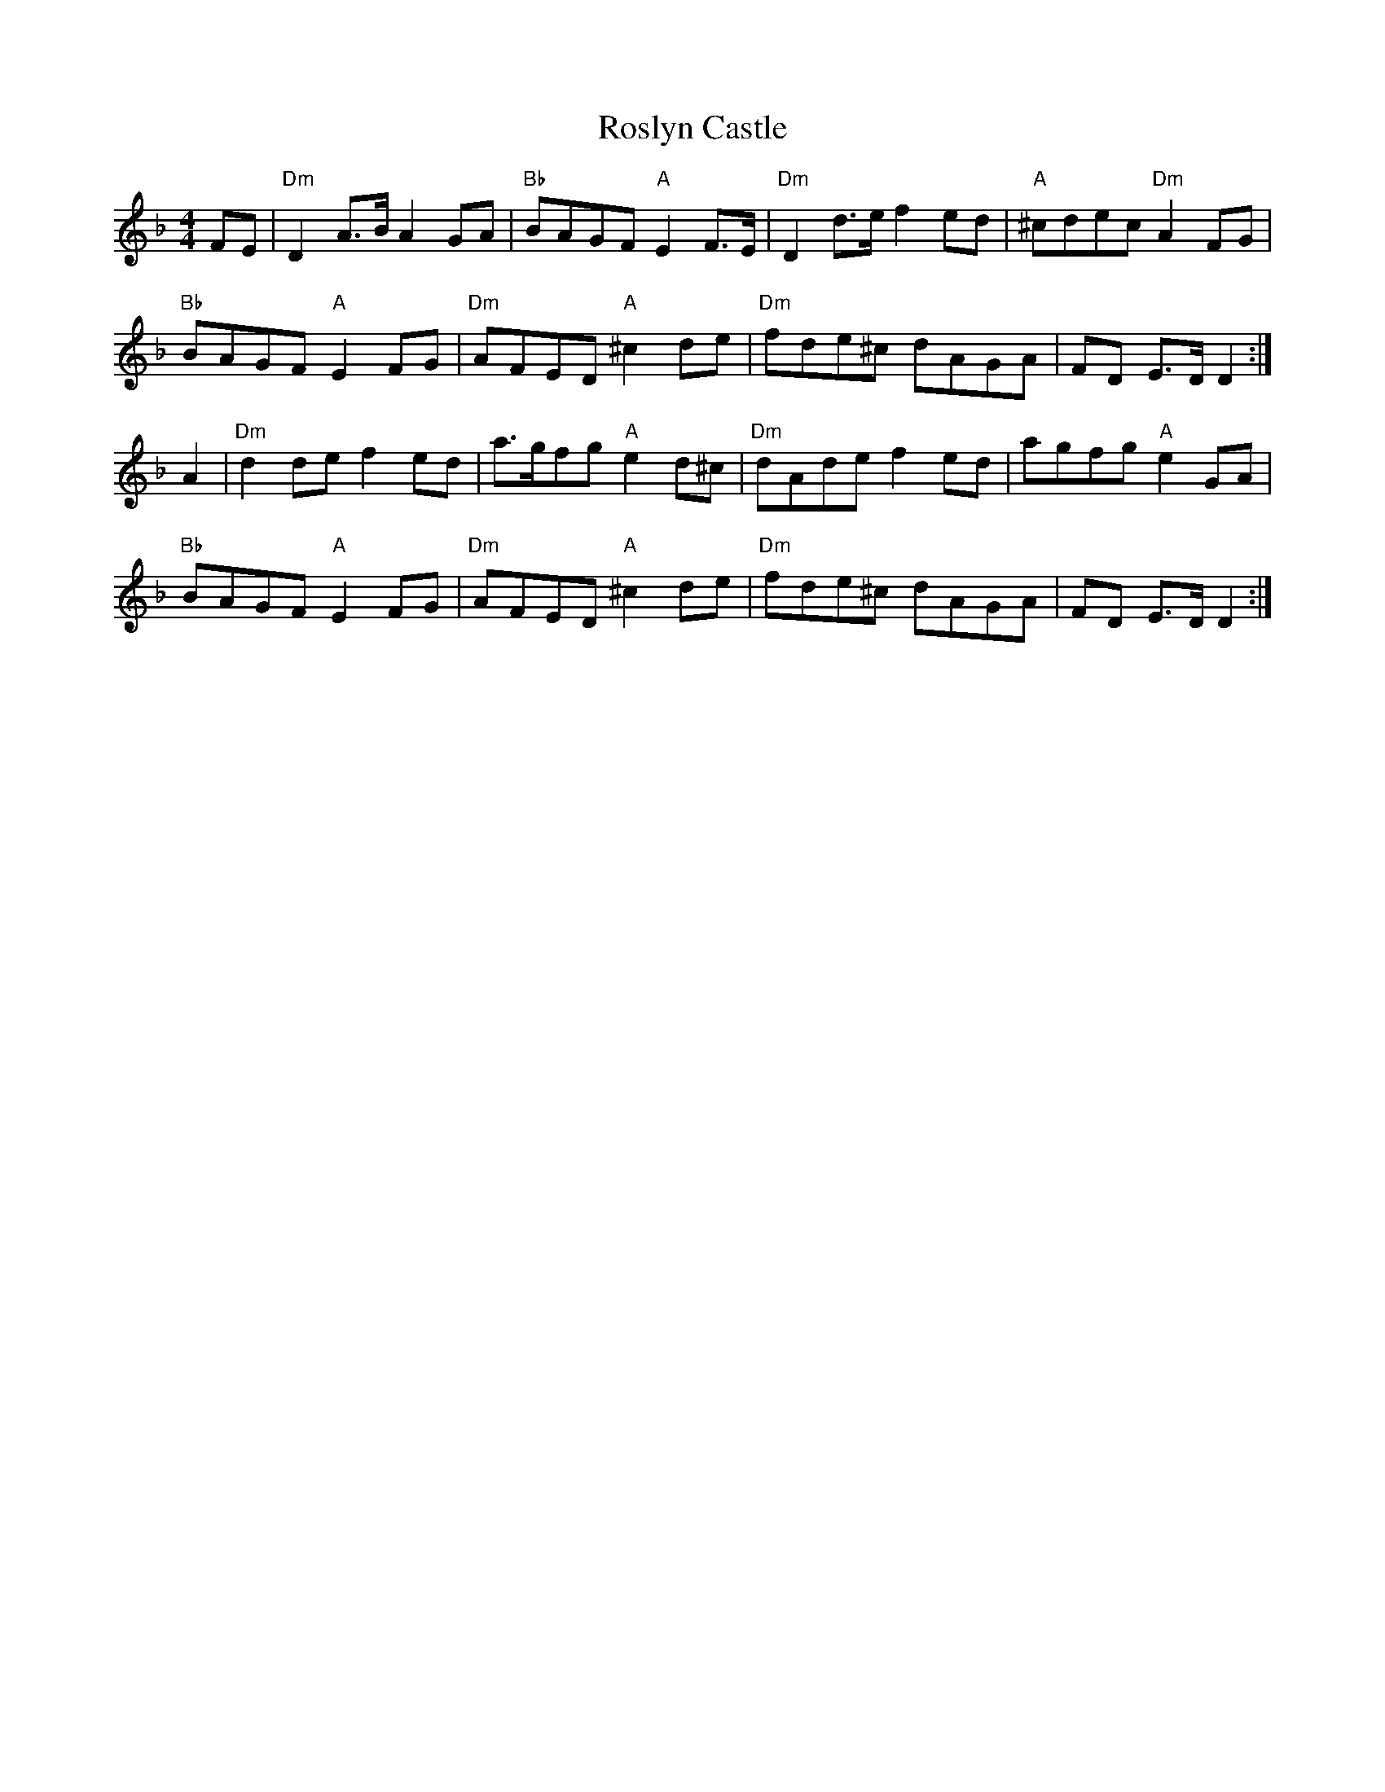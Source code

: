 X: 35369
T: Roslyn Castle
R: reel
M: 4/4
K: Dminor
FE|"Dm"D2A>B A2GA|"Bb"BAGF "A"E2F>E|"Dm"D2d>e f2ed|"A"^cdec "Dm"A2FG|
"Bb"BAGF "A"E2FG|"Dm"AFED "A"^c2de|"Dm"fde^c dAGA|FD E>D D2:|
A2|"Dm"d2de f2ed|a>gfg "A"e2d^c|"Dm"dAde f2ed|agfg "A"e2GA|
"Bb"BAGF "A"E2FG|"Dm"AFED "A"^c2de|"Dm"fde^c dAGA|FD E>D D2:|

